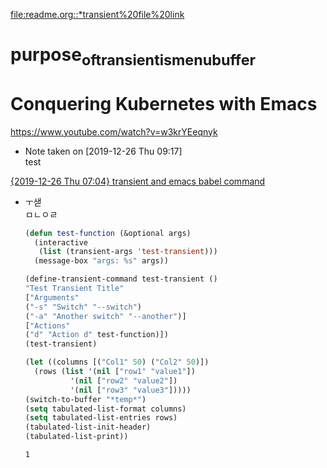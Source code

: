 [[file:readme.org::*transient%20file%20link]]

* purpose_of_transient_is_menu_buffer

* Conquering Kubernetes with Emacs 
https://www.youtube.com/watch?v=w3krYEeqnyk

  - Note taken on [2019-12-26 Thu 09:17] \\
    test
[[file:~/config_github/great_books/_achieve_agenda/2019_12_diary.org::*%5B2019-12-26%20Thu%2007:04%5D%20transient%20and%20emacs%20babel%20command][{2019-12-26 Thu 07:04} transient and emacs babel command]]
	- ㅜ샏 \\
		ㅁㄴㅇㄹ
		#+BEGIN_SRC emacs-lisp
		  (defun test-function (&optional args)
		    (interactive
		     (list (transient-args 'test-transient)))
		    (message-box "args: %s" args))

		  (define-transient-command test-transient ()
		  "Test Transient Title"
		  ["Arguments"
		  ("-s" "Switch" "--switch")
		  ("-a" "Another switch" "--another")]
		  ["Actions"
		  ("d" "Action d" test-function)])
		  (test-transient)
		#+END_SRC

		#+RESULTS:
		#+BEGIN_SRC emacs-lisp
		  (let ((columns [("Col1" 50) ("Col2" 50)])
			(rows (list '(nil ["row1" "value1"])
				    '(nil ["row2" "value2"])
				    '(nil ["row3" "value3"]))))
		  (switch-to-buffer "*temp*")
		  (setq tabulated-list-format columns)
		  (setq tabulated-list-entries rows)
		  (tabulated-list-init-header)
		  (tabulated-list-print))
		#+END_SRC

		#+RESULTS:
		: 1
